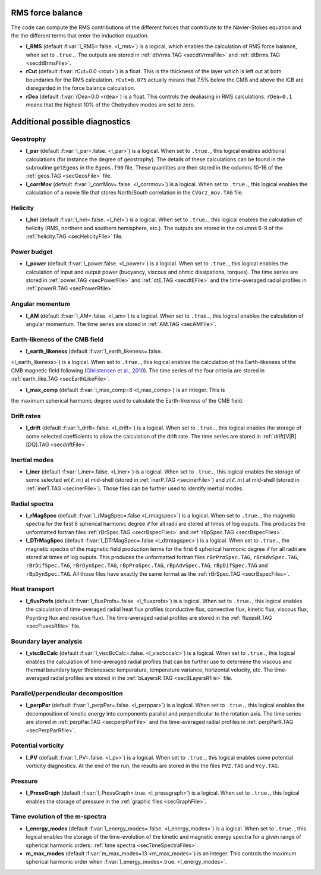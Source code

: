 .. _secOutNmlMisc:

RMS force balance
-----------------

The code can compute the RMS contributions of the different forces that
contribute to the Navier-Stokes equation and the the different terms that enter
the induction equation.

.. _varl_RMS:

* **l_RMS** (default :f:var:`l_RMS=.false. <l_rms>`) is a logical, which enables the calculation of RMS force balance, when set to ``.true.``. The outputs are stored in :ref:`dtVrms.TAG <secdtVrmsFile>` and :ref:`dtBrms.TAG <secdtBrmsFile>`.

* **rCut** (default :f:var:`rCut=0.0 <rcut>`) is a float. This is the thickness of the layer which is left out at both boundaries for the RMS calculation. ``rCut=0.075`` actually means that 7.5% below the CMB and above the ICB are disregarded in the force balance calculation.

* **rDea** (default  :f:var:`rDea=0.0 <rdea>`) is a float. This controls the dealiasing in RMS calculations. ``rDea=0.1`` means that the highest 10% of the Chebyshev modes are set to zero.


Additional possible diagnostics
-------------------------------

Geostrophy
++++++++++

.. _varl_par:

* **l_par** (default :f:var:`l_par=.false. <l_par>`) is a logical. When set to ``.true.``, this logical enables additional calculations (for instance the degree of geostrophy). The details of these calculations can be found in the subroutine ``getEgeos`` in the ``Egeos.f90`` file. These quantities are then stored in the columns 10-16 of the :ref:`geos.TAG <secGeosFile>` file.

* **l_corrMov** (default :f:var:`l_corrMov=.false. <l_corrmov>`) is a logical. When set to ``.true.``, this logical enables the calculation of a movie file that stores North/South correlation in the ``CVorz_mov.TAG`` file.

Helicity
++++++++

.. _varl_hel:

* **l_hel** (default :f:var:`l_hel=.false. <l_hel>`) is a logical. When set to ``.true.``, this logical enables the calculation of helicity (RMS, northern and southern hemisphere, etc.). The outputs are stored in the columns 6-9 of the :ref:`helicity.TAG <secHelicityFile>` file.

.. _varl_power:

Power budget
++++++++++++

* **l_power** (default :f:var:`l_power.false. <l_power>`) is a logical. When
  set to ``.true.``, this logical enables the calculation of input and output
  power (buoyancy, viscous and ohmic dissipations, torques). The time series
  are stored in :ref:`power.TAG <secPowerFile>` and :ref:`dtE.TAG <secdtEFile>` 
  and the time-averaged radial profiles in :ref:`powerR.TAG <secPowerRfile>`.

.. _varl_AM:

Angular momentum
++++++++++++++++

* **l_AM** (default :f:var:`l_AM=.false. <l_am>`) is a logical. When set to ``.true.``, this logical enables the calculation of angular momentum. The time series are stored in :ref:`AM.TAG <secAMFile>`.

.. _varl_earth_like:

Earth-likeness of the CMB field
+++++++++++++++++++++++++++++++

* **l_earth_likeness** (default :f:var:`l_earth_likeness=.false.
<l_earth_likeness>`) is a logical. When set to ``.true.``, this logical
enables the calculation of the Earth-likeness of the CMB magnetic field
following (`Christensen et al., 2010 <http://dx.doi.org/10.1016/j.epsl.2010.06.009>`_).
The time series of the four criteria are stored in :ref:`earth_like.TAG <secEarthLikeFile>`.

* **l_max_comp** (default :f:var:`l_max_comp=8 <l_max_comp>`) is an integer. This is
the maximum spherical harmonic degree used to calculate the Earth-likeness of the CMB
field.

.. _varl_drift:

Drift rates
+++++++++++

* **l_drift** (default :f:var:`l_drift=.false. <l_drift>`) is a logical. When set to ``.true.``, this logical enables the storage of some selected coefficients to allow the calculation of the drift rate. The time series are stored in :ref:`drift[V|B][DQ].TAG <secdriftFile>`.

.. _varl_iner:

Inertial modes
++++++++++++++

* **l_iner** (default :f:var:`l_iner=.false. <l_iner>`) is a logical. When set to ``.true.``, this logical enables the storage of some selected :math:`w(\ell, m)` at mid-shell (stored in :ref:`inerP.TAG <secinerFile>`) and :math:`z(\ell, m)` at mid-shell (stored in :ref:`inerT.TAG <secinerFile>`). Those files can be further used to identify inertial modes.

.. _varl_rMagSpec:

Radial spectra
++++++++++++++

* **l_rMagSpec** (default :f:var:`l_rMagSpec=.false <l_rmagspec>`) is a logical. When set to ``.true.``, the magnetic spectra for the first 6 spherical harmonic degree :math:`\ell` for all radii are stored at times of log ouputs. This produces the unformatted fortran files :ref:`rBrSpec.TAG <secrBspecFiles>` and :ref:`rBpSpec.TAG <secrBspecFiles>`.

* **l_DTrMagSpec** (default :f:var:`l_DTrMagSpec=.false <l_dtrmagspec>`) is a logical. When set to ``.true.``, the magnetic spectra of the magnetic field production terms for the first 6 spherical harmonic degree :math:`\ell` for all radii are stored at times of log ouputs. This produces the unformatted fortran files ``rBrProSpec.TAG``, ``rBrAdvSpec.TAG``, ``rBrDifSpec.TAG``, ``rBrDynSpec.TAG``, ``rBpProSpec.TAG``, ``rBpAdvSpec.TAG``, ``rBpDifSpec.TAG`` and ``rBpDynSpec.TAG``. All those files have exactly the same format as the :ref:`rBrSpec.TAG <secrBspecFiles>`.

.. _varl_fluxProfs:

Heat transport
++++++++++++++

* **l_fluxProfs** (default :f:var:`l_fluxProfs=.false. <l_fluxprofs>`) is a logical. When set to ``.true.``, this logical enables the calculation of time-averaged radial heat flux profiles (conductive flux, convective flux, kinetic flux, viscous flux, Poynting flux and resistive flux). The time-averaged radial profiles are stored in the :ref:`fluxesR.TAG <secFluxesRfile>` file.

.. _varl_viscBcCalc:

Boundary layer analysis
+++++++++++++++++++++++

* **l_viscBcCalc** (default :f:var:`l_viscBcCalc=.false. <l_viscbccalc>`) is a logical. When set to ``.true.``, this logical enables the calculation of time-averaged radial profiles that can be further use to determine the viscous and thermal boundary layer thicknesses: temperature, temperature variance, horizontal velocity, etc. The time-averaged radial profiles are stored in the :ref:`bLayersR.TAG <secBLayersRfile>` file.

.. _varl_perpPar:

Parallel/perpendicular decomposition
++++++++++++++++++++++++++++++++++++

* **l_perpPar** (default :f:var:`l_perpPar=.false. <l_perppar>`) is a logical. When set to ``.true.``, this logical enables the decomposition of kinetic energy into components parallel and perpendicular to the rotation axis. The time series are stored in :ref:`perpPar.TAG <secperpParFile>` and the time-averaged radial profiles in :ref:`perpParR.TAG <secPerpParRfile>`.

Potential vorticity
+++++++++++++++++++

* **l_PV** (default :f:var:`l_PV=.false. <l_pv>`) is a logical. When set to ``.true.``, this logical enables some potential vorticity diagnostics. At the end of the run, the results are stored in the the files ``PVZ.TAG`` and ``Vcy.TAG``.

Pressure
++++++++

* **l_PressGraph** (default :f:var:`l_PressGraph=.true. <l_pressgraph>`) is a logical. When set to ``.true.``, this logical enables the storage of pressure in the :ref:`graphic files <secGraphFile>`.

Time evolution of the m-spectra
+++++++++++++++++++++++++++++++

* **l_energy_modes** (default :f:var:`l_energy_modes=.false. <l_energy_modes>`) is a logical. When set to ``.true.``, this logical enables the storage of the time-evolution of the kinetic and magnetic energy spectra for a given range of spherical harmonic orders: :ref:`time spectra <secTimeSpectraFiles>`.

* **m_max_modes** (default :f:var:`m_max_modes=13 <m_max_modes>`) is an integer. This controls the maximum spherical harmonic order when :f:var:`l_energy_modes=.true. <l_energy_modes>`.
